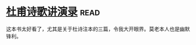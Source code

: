 * [[https://book.douban.com/subject/2027666/][杜甫诗歌讲演录]]:read:
这本书太好看了，尤其是关于杜诗注本的三篇，令我大开眼界。莫老本人也是幽默锋利。
